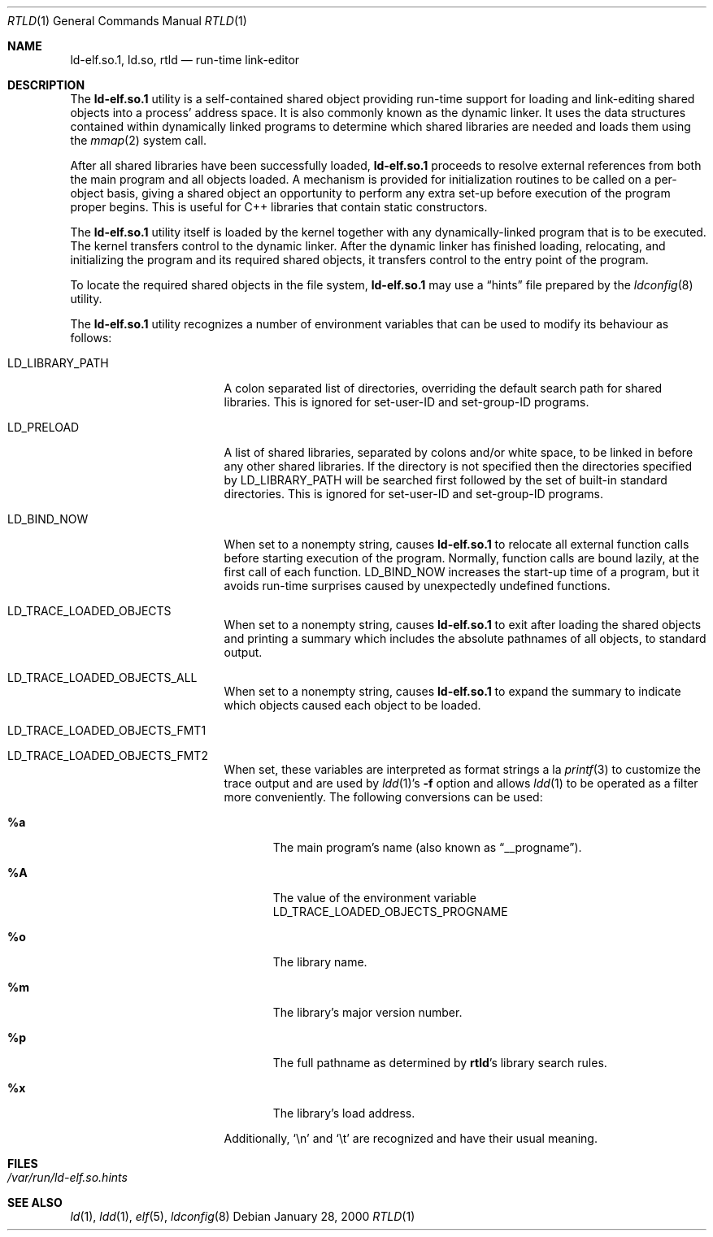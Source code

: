 .\" $FreeBSD$
.\"
.\" Copyright (c) 1995 Paul Kranenburg
.\" All rights reserved.
.\"
.\" Redistribution and use in source and binary forms, with or without
.\" modification, are permitted provided that the following conditions
.\" are met:
.\" 1. Redistributions of source code must retain the above copyright
.\"    notice, this list of conditions and the following disclaimer.
.\" 2. Redistributions in binary form must reproduce the above copyright
.\"    notice, this list of conditions and the following disclaimer in the
.\"    documentation and/or other materials provided with the distribution.
.\" 3. All advertising materials mentioning features or use of this software
.\"    must display the following acknowledgment:
.\"      This product includes software developed by Paul Kranenburg.
.\" 3. The name of the author may not be used to endorse or promote products
.\"    derived from this software without specific prior written permission
.\"
.\" THIS SOFTWARE IS PROVIDED BY THE AUTHOR ``AS IS'' AND ANY EXPRESS OR
.\" IMPLIED WARRANTIES, INCLUDING, BUT NOT LIMITED TO, THE IMPLIED WARRANTIES
.\" OF MERCHANTABILITY AND FITNESS FOR A PARTICULAR PURPOSE ARE DISCLAIMED.
.\" IN NO EVENT SHALL THE AUTHOR BE LIABLE FOR ANY DIRECT, INDIRECT,
.\" INCIDENTAL, SPECIAL, EXEMPLARY, OR CONSEQUENTIAL DAMAGES (INCLUDING, BUT
.\" NOT LIMITED TO, PROCUREMENT OF SUBSTITUTE GOODS OR SERVICES; LOSS OF USE,
.\" DATA, OR PROFITS; OR BUSINESS INTERRUPTION) HOWEVER CAUSED AND ON ANY
.\" THEORY OF LIABILITY, WHETHER IN CONTRACT, STRICT LIABILITY, OR TORT
.\" (INCLUDING NEGLIGENCE OR OTHERWISE) ARISING IN ANY WAY OUT OF THE USE OF
.\" THIS SOFTWARE, EVEN IF ADVISED OF THE POSSIBILITY OF SUCH DAMAGE.
.\"
.Dd January 28, 2000
.Dt RTLD 1
.Os
.Sh NAME
.Nm ld-elf.so.1 ,
.Nm ld.so ,
.Nm rtld
.Nd run-time link-editor
.Sh DESCRIPTION
The
.Nm
utility is a self-contained shared object providing run-time
support for loading and link-editing shared objects into a process'
address space.
It is also commonly known as the dynamic linker.
It uses the data structures
contained within dynamically linked programs to determine which shared
libraries are needed and loads them using the
.Xr mmap 2
system call.
.Pp
After all shared libraries have been successfully loaded,
.Nm
proceeds to resolve external references from both the main program and
all objects loaded.
A mechanism is provided for initialization routines
to be called on a per-object basis, giving a shared object an opportunity
to perform any extra set-up before execution of the program proper begins.
This is useful for C++ libraries that contain static constructors.
.Pp
The
.Nm
utility itself is loaded by the kernel together with any dynamically-linked
program that is to be executed.
The kernel transfers control to the
dynamic linker.
After the dynamic linker has finished loading,
relocating, and initializing the program and its required shared
objects, it transfers control to the entry point of the program.
.Pp
To locate the required shared objects in the file system,
.Nm
may use a
.Dq hints
file prepared by the
.Xr ldconfig 8
utility.
.Pp
The
.Nm
utility
recognizes a number of environment variables that can be used to modify
its behaviour as follows:
.Pp
.Bl -tag -width ".Ev LD_LIBRARY_PATH"
.It Ev LD_LIBRARY_PATH
A colon separated list of directories, overriding the default search path
for shared libraries.
This is ignored for set-user-ID and set-group-ID programs.
.It Ev LD_PRELOAD
A list of shared libraries, separated by colons and/or white space,
to be linked in before any
other shared libraries.
If the directory is not specified then
the directories specified by
.Ev LD_LIBRARY_PATH
will be searched first
followed by the set of built-in standard directories.
This is ignored for set-user-ID and set-group-ID programs.
.It Ev LD_BIND_NOW
When set to a nonempty string, causes
.Nm
to relocate all external function calls before starting execution of the
program.
Normally, function calls are bound lazily, at the first call
of each function.
.Ev LD_BIND_NOW
increases the start-up time of a program, but it avoids run-time
surprises caused by unexpectedly undefined functions.
.It Ev LD_TRACE_LOADED_OBJECTS
When set to a nonempty string, causes
.Nm
to exit after loading the shared objects and printing a summary which includes
the absolute pathnames of all objects, to standard output.
.It Ev LD_TRACE_LOADED_OBJECTS_ALL
When set to a nonempty string, causes
.Nm
to expand the summary to indicate which objects caused each object to
be loaded.
.It Ev LD_TRACE_LOADED_OBJECTS_FMT1
.It Ev LD_TRACE_LOADED_OBJECTS_FMT2
When set, these variables are interpreted as format strings a la
.Xr printf 3
to customize the trace output and are used by
.Xr ldd 1 Ns 's
.Fl f
option and allows
.Xr ldd 1
to be operated as a filter more conveniently.
The following conversions can be used:
.Bl -tag -width 4n
.It Li %a
The main program's name
(also known as
.Dq __progname ) .
.It Li \&%A
The value of the environment variable
.Ev LD_TRACE_LOADED_OBJECTS_PROGNAME
.It Li %o
The library name.
.It Li %m
The library's major version number.
.It Li %p
The full pathname as determined by
.Nm rtld Ns 's
library search rules.
.It Li %x
The library's load address.
.El
.Pp
Additionally,
.Ql \en
and
.Ql \et
are recognized and have their usual meaning.
.El
.Sh FILES
.Bl -tag -width indent
.It Pa /var/run/ld-elf.so.hints
.El
.Sh SEE ALSO
.Xr ld 1 ,
.Xr ldd 1 ,
.Xr elf 5 ,
.Xr ldconfig 8
